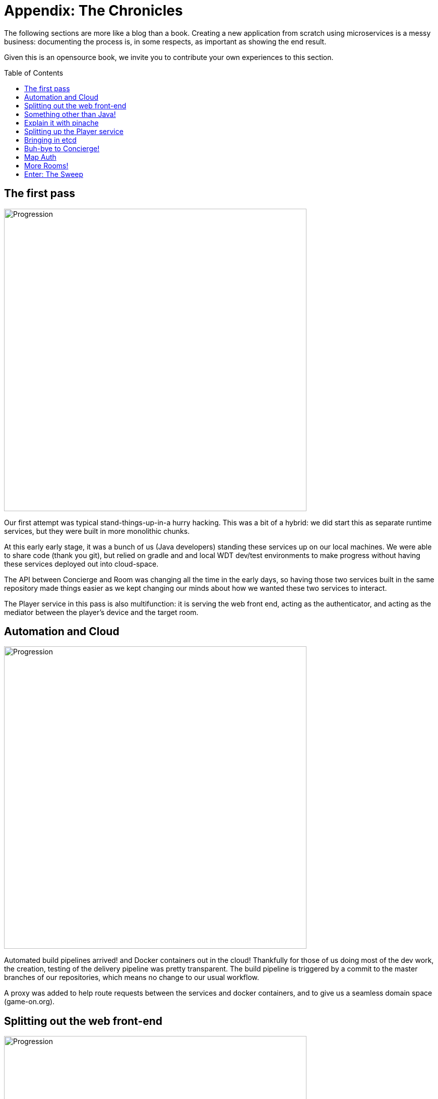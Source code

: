 = Appendix: The Chronicles
:icons: font
:toc: preamble
:toclevels: 1
:imagesdir: /images

:signedHeaders: link:../security/signed_headers.adoc
:websocketProtocol: link:../microservices/WebsocketProtocol.adoc

The following sections are more like a blog than a book. Creating a new application from scratch using microservices is a messy business: documenting the process is, in some respects, as important as showing the end result.

Given this is an opensource book, we invite you to contribute your own experiences to this section.

== The first pass

image:Progression.001.jpeg[Progression, width=600]

Our first attempt was typical stand-things-up-in-a hurry hacking. This was a bit of a hybrid: we did start this as separate runtime services, but they were built in more monolithic chunks. 

At this early early stage, it was a bunch of us (Java developers) standing these services up on our local machines. We were able to share code (thank you git), but relied on gradle and and local WDT dev/test environments to make progress without having these services deployed out into cloud-space.

The API between Concierge and Room was changing all the time in the early days, so having those two services built in the same repository made things easier as we kept changing our minds about how we wanted these two services to interact.

The Player service in this pass is also multifunction: it is serving the web front end, acting as the authenticator, and acting as the mediator between the player's device and the target room.


== Automation and Cloud

image:Progression.002.jpeg[Progression, width=600]

Automated build pipelines arrived! and Docker containers out in the cloud! 
Thankfully for those of us doing most of the dev work, the creation, testing of the delivery pipeline was pretty transparent. The build pipeline is triggered by a commit to the master branches of our repositories, which means no change to our usual workflow.

A proxy was added to help route requests between the services and docker containers, and to give us a seamless domain space (game-on.org).

== Splitting out the web front-end

image:Progression.003.jpeg[Progression, width=600]

There is no good reason (and many not-good reasons) to have your web front end packed in with a Java application. Freeing your front-end developers to be able to develop and test without worrying about the Java gorp is a good thing. 

We therefore split the web stuff into its own (small, simple) container. This had the added 'bonus' of requiring CORS headers for local development, which was a pain. In production, the proxy alleviated these issues: all of the services belonged to the same domain. 

This could be countered using xip.io, but for that to work, you still need to be connected to the internet to allow the xio.io domain to resolve.

We added CORS filters to the app for the time being and moved on.

== Something other than Java!

image:Progression.004.jpeg[Progression, width=600]

Our team has nothing against JavaScript, but Java is what we know. When attempting something big and new, we felt it usually good idea to constrain the number of moving parts in the air at once. In this case, we stuck with a language we were familiar with for the core services. 

The Node.js room brought JS to the backend. More will follow.

== Explain it with pinache

image:Progression.005.jpeg[Progression, width=600]

Swagger documentation!

Player and Concierge both have a REST API, and the Swagger container hosts and serves the document that presents both APIs together in one view.

The bulk of the traffic flowing around in the game is over WebSockets, and that is difficult for Swagger to document. For those interested in the real low-level details, we wrote down and iterated on the WebSocket protocol in a Box note. The result is documented {websocketProtocol}[here].

== Splitting up the Player service

image:Progression.006.jpeg[Progression, width=600]

Over time, the Player service, which was filling multiple roles, felt more and more out of place. It was already cut down once, when we moved the webapp out, but the mediator function was very complex, and will have different load/scaling requirements at the end of the day. 

* The Player service (even if we keep the auth and player datastore together) is REST-only, which has fairly well understood load/scaling characteristics.  
* The mediator function, on the other hand, is managing approximately two websocket connections per connected user. Data will be flowing through the mediator in a much different way. 

Lots of reasons. 

We did finally split the two functions apart, which was not difficult. They were indepdendent of each other, but happened to be built/packaged together in the same app from within the same project. It was almost like we knew we would have to do this when we started...

==  Bringing in etcd

image:Progression.007.jpeg[Progression, width=600]

So, at this point, we had a good fistful of services going through deployment pipelines, and we were fresh from the effort of adding a new one (for mediator). Managing environment variables across several build pipelines is a pain: lots of clicking lots of boxes to get to lots of little perfect UI views. 

We moved runtime environment variables particular to our production docker environment out into etcd. This simplified what we needed to configure in our build pipelines, and made it easier for containers to pick up new values when they were restarted (no dynamic reconfiguration yet).

== Buh-bye to Concierge!

image:Progression.008.jpeg[Progression, width=600]

Concierge was such a cute service! It was supposed to help players find their way from room to room. But it's name was confusing (was it a map or a traffic director?). It's interaction pattern with mediator also introduced a single point of failure: if the Concierge was down, the Players were pretty much stuck wherever they were, with a fallback to First Room. 

We designed a new Map service, with a much better API for adding and removing rooms from the map. We built the new map service in place, alongside the Concierge and other core services. Once the Map was up and stable, we started moving our other services over to using Map instead, with Concierge still humming happily along until its last consumer was cleaned up.

== Map Auth

image:Progression.009.jpeg[Progression, width=600]

We added {signedHeaders}[signed header-based security] to the Map service APIs.

== More Rooms!

image:Progression.010.jpeg[Progression, width=600]

Rooms written in Go, another room in JavaScript, and two more in Java. We learned lots as other people were able to try adding their own rooms, especially as some of them were trying to build their rooms while the Map/Concierge switch was in flight. Ouch.

____
In the end, I realize that my experience was different from what a new developer today would experience. We were building on shifting sand, they will be building on a more stable API set. Too bad for them; building on sand was its own kind of adventure game.
____

== Enter: The Sweep

image:Progression.011.jpeg[Progression, width=600]

Our first non-player character! The Sweep is in early days, so we don't know in what directions it will grow, but it will serve an important function: keeping the map alive and vital by pruning sick rooms.
